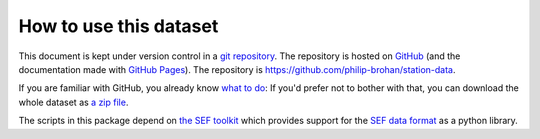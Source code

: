 How to use this dataset
=======================

This document is kept under version control in a `git repository <https://en.wikipedia.org/wiki/Git>`_. The repository is hosted on `GitHub <https://github.com/>`_ (and the documentation made with `GitHub Pages <https://pages.github.com/>`_). The repository is `<https://github.com/philip-brohan/station-data>`_. 

If you are familiar with GitHub, you already know `what to do <https://github.com/philip-brohan/station-data>`_: If you'd prefer not to bother with that, you can download the whole dataset as `a zip file <https://github.com/philip-brohan/station-data/archive/master.zip>`_.

The scripts in this package depend on `the SEF toolkit <https://github.com/philip-brohan/SEF>`_ which provides support for the `SEF data format <https://github.com/philip-brohan/SEF>`_ as a python library.
